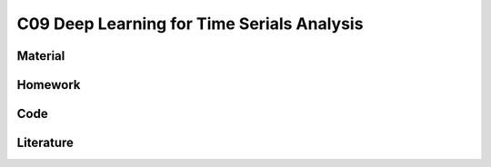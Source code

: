 *******************************************
C09 Deep Learning for Time Serials Analysis
*******************************************

Material
========

Homework
========

Code
====

Literature
==========
